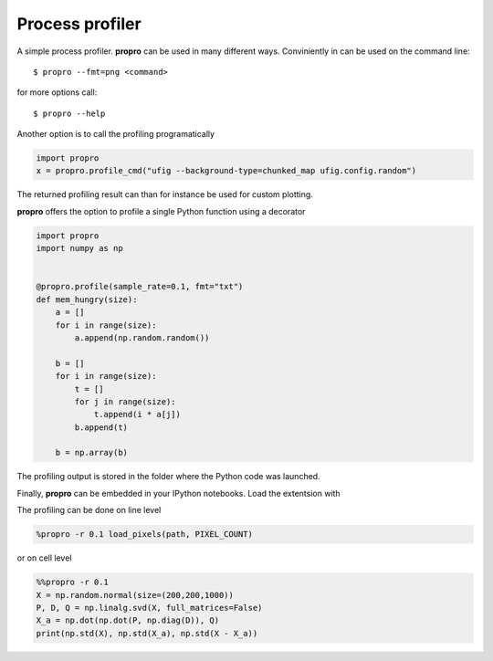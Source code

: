 =============================
Process profiler
=============================

A simple process profiler. **propro** can be used in many different ways. Conviniently in can be used on the command line::

$ propro --fmt=png <command>

for more options call::

$ propro --help

Another option is to call the profiling programatically

.. code-block:: python

    import propro
    x = propro.profile_cmd("ufig --background-type=chunked_map ufig.config.random")

The returned profiling result can than for instance be used for custom plotting.

**propro** offers the option to profile a single Python function using a decorator

.. code-block:: python

    import propro
    import numpy as np


    @propro.profile(sample_rate=0.1, fmt="txt")
    def mem_hungry(size):
        a = []
        for i in range(size):
            a.append(np.random.random())
            
        b = []
        for i in range(size):
            t = []
            for j in range(size):
                t.append(i * a[j])
            b.append(t)
    
        b = np.array(b)
        
The profiling output is stored in the folder where the Python code was launched.

Finally, **propro** can be embedded in your IPython notebooks. Load the extentsion with

.. code-block:: python
    import propro

    %load_ext propro

The profiling can be done on line level

.. code-block:: python

    %propro -r 0.1 load_pixels(path, PIXEL_COUNT)

or on cell level

.. code-block:: python

    %%propro -r 0.1
    X = np.random.normal(size=(200,200,1000))
    P, D, Q = np.linalg.svd(X, full_matrices=False)
    X_a = np.dot(np.dot(P, np.diag(D)), Q)
    print(np.std(X), np.std(X_a), np.std(X - X_a))
    
    
